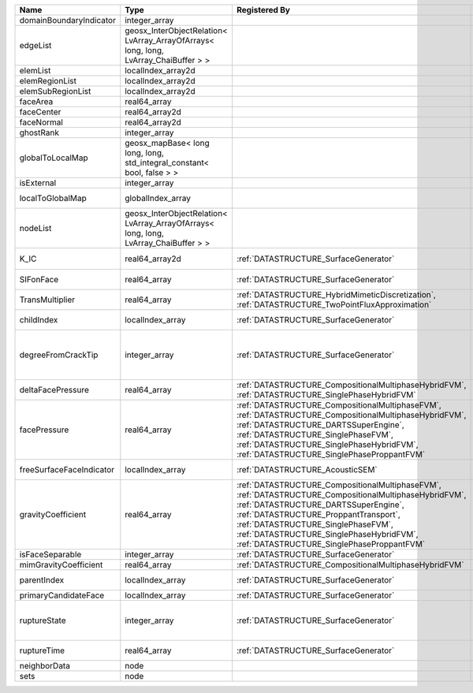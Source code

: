 

======================== ==================================================================================== ================================================================================================================================================================================================================================================================================================================== ===================================================================================================================================================== 
Name                     Type                                                                                 Registered By                                                                                                                                                                                                                                                                                                      Description                                                                                                                                           
======================== ==================================================================================== ================================================================================================================================================================================================================================================================================================================== ===================================================================================================================================================== 
domainBoundaryIndicator  integer_array                                                                                                                                                                                                                                                                                                                                                                                           (no description available)                                                                                                                            
edgeList                 geosx_InterObjectRelation< LvArray_ArrayOfArrays< long, long, LvArray_ChaiBuffer > >                                                                                                                                                                                                                                                                                                                    (no description available)                                                                                                                            
elemList                 localIndex_array2d                                                                                                                                                                                                                                                                                                                                                                                      (no description available)                                                                                                                            
elemRegionList           localIndex_array2d                                                                                                                                                                                                                                                                                                                                                                                      (no description available)                                                                                                                            
elemSubRegionList        localIndex_array2d                                                                                                                                                                                                                                                                                                                                                                                      (no description available)                                                                                                                            
faceArea                 real64_array                                                                                                                                                                                                                                                                                                                                                                                            (no description available)                                                                                                                            
faceCenter               real64_array2d                                                                                                                                                                                                                                                                                                                                                                                          (no description available)                                                                                                                            
faceNormal               real64_array2d                                                                                                                                                                                                                                                                                                                                                                                          (no description available)                                                                                                                            
ghostRank                integer_array                                                                                                                                                                                                                                                                                                                                                                                           (no description available)                                                                                                                            
globalToLocalMap         geosx_mapBase< long long, long, std_integral_constant< bool, false > >                                                                                                                                                                                                                                                                                                                                  (no description available)                                                                                                                            
isExternal               integer_array                                                                                                                                                                                                                                                                                                                                                                                           (no description available)                                                                                                                            
localToGlobalMap         globalIndex_array                                                                                                                                                                                                                                                                                                                                                                                       Array that contains a map from localIndex to globalIndex.                                                                                             
nodeList                 geosx_InterObjectRelation< LvArray_ArrayOfArrays< long, long, LvArray_ChaiBuffer > >                                                                                                                                                                                                                                                                                                                    (no description available)                                                                                                                            
K_IC                     real64_array2d                                                                       :ref:`DATASTRUCTURE_SurfaceGenerator`                                                                                                                                                                                                                                                                              Critical Stress Intensity Factor :math:`K_{IC}` in the plane of the face.                                                                             
SIFonFace                real64_array                                                                         :ref:`DATASTRUCTURE_SurfaceGenerator`                                                                                                                                                                                                                                                                              Calculated Stress Intensity Factor on the face.                                                                                                       
TransMultiplier          real64_array                                                                         :ref:`DATASTRUCTURE_HybridMimeticDiscretization`, :ref:`DATASTRUCTURE_TwoPointFluxApproximation`                                                                                                                                                                                                                   An array that holds the transmissibility multipliers                                                                                                  
childIndex               localIndex_array                                                                     :ref:`DATASTRUCTURE_SurfaceGenerator`                                                                                                                                                                                                                                                                              Index of child within the mesh object it is registered on.                                                                                            
degreeFromCrackTip       integer_array                                                                        :ref:`DATASTRUCTURE_SurfaceGenerator`                                                                                                                                                                                                                                                                              Distance to the crack tip in terms of topological distance. (i.e. how many nodes are along the path to the closest node that is on the crack surface. 
deltaFacePressure        real64_array                                                                         :ref:`DATASTRUCTURE_CompositionalMultiphaseHybridFVM`, :ref:`DATASTRUCTURE_SinglePhaseHybridFVM`                                                                                                                                                                                                                   Accumulated face pressure updates                                                                                                                     
facePressure             real64_array                                                                         :ref:`DATASTRUCTURE_CompositionalMultiphaseFVM`, :ref:`DATASTRUCTURE_CompositionalMultiphaseHybridFVM`, :ref:`DATASTRUCTURE_DARTSSuperEngine`, :ref:`DATASTRUCTURE_SinglePhaseFVM`, :ref:`DATASTRUCTURE_SinglePhaseHybridFVM`, :ref:`DATASTRUCTURE_SinglePhaseProppantFVM`                                         Face pressure                                                                                                                                         
freeSurfaceFaceIndicator localIndex_array                                                                     :ref:`DATASTRUCTURE_AcousticSEM`                                                                                                                                                                                                                                                                                   Free surface indicator, 1 if a face is on free surface 0 otherwise.                                                                                   
gravityCoefficient       real64_array                                                                         :ref:`DATASTRUCTURE_CompositionalMultiphaseFVM`, :ref:`DATASTRUCTURE_CompositionalMultiphaseHybridFVM`, :ref:`DATASTRUCTURE_DARTSSuperEngine`, :ref:`DATASTRUCTURE_ProppantTransport`, :ref:`DATASTRUCTURE_SinglePhaseFVM`, :ref:`DATASTRUCTURE_SinglePhaseHybridFVM`, :ref:`DATASTRUCTURE_SinglePhaseProppantFVM` Gravity coefficient (dot product of gravity acceleration by gravity vector)                                                                           
isFaceSeparable          integer_array                                                                        :ref:`DATASTRUCTURE_SurfaceGenerator`                                                                                                                                                                                                                                                                              A flag to mark if the face is separable.                                                                                                              
mimGravityCoefficient    real64_array                                                                         :ref:`DATASTRUCTURE_CompositionalMultiphaseHybridFVM`                                                                                                                                                                                                                                                              Mimetic gravity coefficient                                                                                                                           
parentIndex              localIndex_array                                                                     :ref:`DATASTRUCTURE_SurfaceGenerator`                                                                                                                                                                                                                                                                              Index of parent within the mesh object it is registered on.                                                                                           
primaryCandidateFace     localIndex_array                                                                     :ref:`DATASTRUCTURE_SurfaceGenerator`                                                                                                                                                                                                                                                                              ??                                                                                                                                                    
ruptureState             integer_array                                                                        :ref:`DATASTRUCTURE_SurfaceGenerator`                                                                                                                                                                                                                                                                              | Rupture state of the face:                                                                                                                            
                                                                                                                                                                                                                                                                                                                                                                                                                                 |  0=not ready for rupture                                                                                                                              
                                                                                                                                                                                                                                                                                                                                                                                                                                 |  1=ready for rupture                                                                                                                                  
                                                                                                                                                                                                                                                                                                                                                                                                                                 |  2=ruptured.                                                                                                                                          
ruptureTime              real64_array                                                                         :ref:`DATASTRUCTURE_SurfaceGenerator`                                                                                                                                                                                                                                                                              Time that the object was ruptured/split.                                                                                                              
neighborData             node                                                                                                                                                                                                                                                                                                                                                                                                    :ref:`DATASTRUCTURE_neighborData`                                                                                                                     
sets                     node                                                                                                                                                                                                                                                                                                                                                                                                    :ref:`DATASTRUCTURE_sets`                                                                                                                             
======================== ==================================================================================== ================================================================================================================================================================================================================================================================================================================== ===================================================================================================================================================== 


